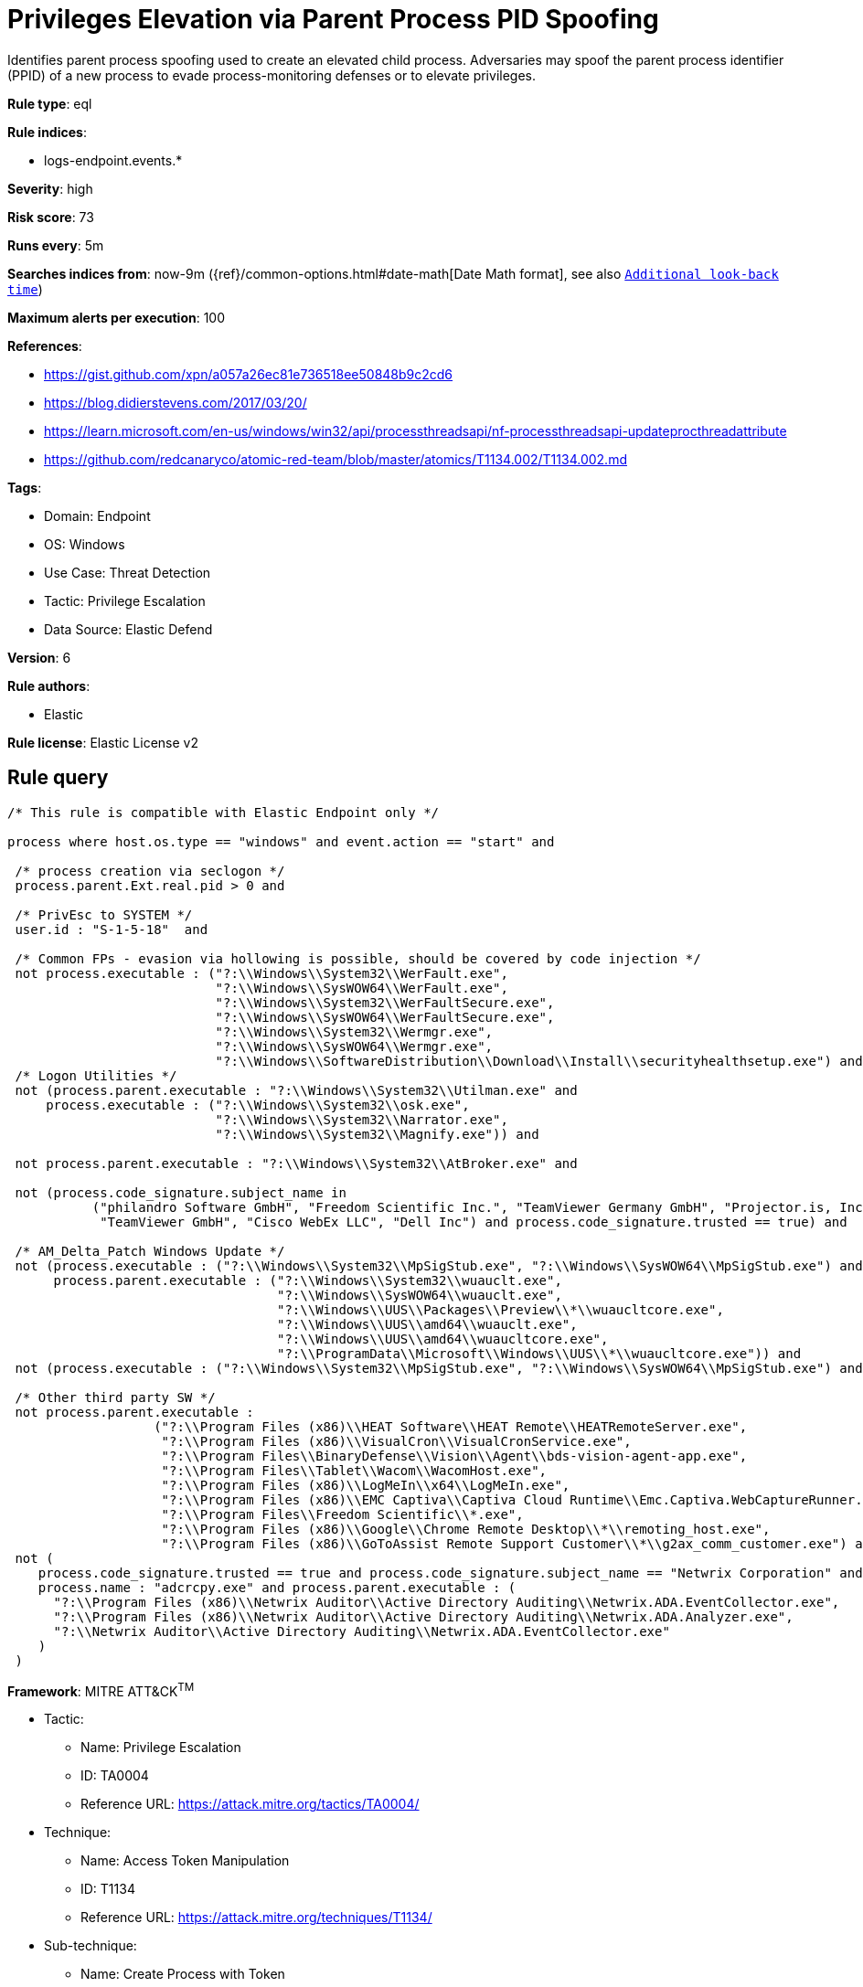 [[privileges-elevation-via-parent-process-pid-spoofing]]
= Privileges Elevation via Parent Process PID Spoofing

Identifies parent process spoofing used to create an elevated child process. Adversaries may spoof the parent process identifier (PPID) of a new process to evade process-monitoring defenses or to elevate privileges.

*Rule type*: eql

*Rule indices*: 

* logs-endpoint.events.*

*Severity*: high

*Risk score*: 73

*Runs every*: 5m

*Searches indices from*: now-9m ({ref}/common-options.html#date-math[Date Math format], see also <<rule-schedule, `Additional look-back time`>>)

*Maximum alerts per execution*: 100

*References*: 

* https://gist.github.com/xpn/a057a26ec81e736518ee50848b9c2cd6
* https://blog.didierstevens.com/2017/03/20/
* https://learn.microsoft.com/en-us/windows/win32/api/processthreadsapi/nf-processthreadsapi-updateprocthreadattribute
* https://github.com/redcanaryco/atomic-red-team/blob/master/atomics/T1134.002/T1134.002.md

*Tags*: 

* Domain: Endpoint
* OS: Windows
* Use Case: Threat Detection
* Tactic: Privilege Escalation
* Data Source: Elastic Defend

*Version*: 6

*Rule authors*: 

* Elastic

*Rule license*: Elastic License v2


== Rule query


[source, js]
----------------------------------
/* This rule is compatible with Elastic Endpoint only */

process where host.os.type == "windows" and event.action == "start" and

 /* process creation via seclogon */
 process.parent.Ext.real.pid > 0 and

 /* PrivEsc to SYSTEM */
 user.id : "S-1-5-18"  and

 /* Common FPs - evasion via hollowing is possible, should be covered by code injection */
 not process.executable : ("?:\\Windows\\System32\\WerFault.exe",
                           "?:\\Windows\\SysWOW64\\WerFault.exe",
                           "?:\\Windows\\System32\\WerFaultSecure.exe",
                           "?:\\Windows\\SysWOW64\\WerFaultSecure.exe",
                           "?:\\Windows\\System32\\Wermgr.exe",
                           "?:\\Windows\\SysWOW64\\Wermgr.exe",
                           "?:\\Windows\\SoftwareDistribution\\Download\\Install\\securityhealthsetup.exe") and
 /* Logon Utilities */
 not (process.parent.executable : "?:\\Windows\\System32\\Utilman.exe" and
     process.executable : ("?:\\Windows\\System32\\osk.exe",
                           "?:\\Windows\\System32\\Narrator.exe",
                           "?:\\Windows\\System32\\Magnify.exe")) and

 not process.parent.executable : "?:\\Windows\\System32\\AtBroker.exe" and

 not (process.code_signature.subject_name in
           ("philandro Software GmbH", "Freedom Scientific Inc.", "TeamViewer Germany GmbH", "Projector.is, Inc.",
            "TeamViewer GmbH", "Cisco WebEx LLC", "Dell Inc") and process.code_signature.trusted == true) and 

 /* AM_Delta_Patch Windows Update */
 not (process.executable : ("?:\\Windows\\System32\\MpSigStub.exe", "?:\\Windows\\SysWOW64\\MpSigStub.exe") and
      process.parent.executable : ("?:\\Windows\\System32\\wuauclt.exe", 
                                   "?:\\Windows\\SysWOW64\\wuauclt.exe", 
                                   "?:\\Windows\\UUS\\Packages\\Preview\\*\\wuaucltcore.exe", 
                                   "?:\\Windows\\UUS\\amd64\\wuauclt.exe", 
                                   "?:\\Windows\\UUS\\amd64\\wuaucltcore.exe", 
                                   "?:\\ProgramData\\Microsoft\\Windows\\UUS\\*\\wuaucltcore.exe")) and
 not (process.executable : ("?:\\Windows\\System32\\MpSigStub.exe", "?:\\Windows\\SysWOW64\\MpSigStub.exe") and process.parent.executable == null) and

 /* Other third party SW */
 not process.parent.executable :
                   ("?:\\Program Files (x86)\\HEAT Software\\HEAT Remote\\HEATRemoteServer.exe",
                    "?:\\Program Files (x86)\\VisualCron\\VisualCronService.exe",
                    "?:\\Program Files\\BinaryDefense\\Vision\\Agent\\bds-vision-agent-app.exe",
                    "?:\\Program Files\\Tablet\\Wacom\\WacomHost.exe",
                    "?:\\Program Files (x86)\\LogMeIn\\x64\\LogMeIn.exe",
                    "?:\\Program Files (x86)\\EMC Captiva\\Captiva Cloud Runtime\\Emc.Captiva.WebCaptureRunner.exe",
                    "?:\\Program Files\\Freedom Scientific\\*.exe",
                    "?:\\Program Files (x86)\\Google\\Chrome Remote Desktop\\*\\remoting_host.exe",
                    "?:\\Program Files (x86)\\GoToAssist Remote Support Customer\\*\\g2ax_comm_customer.exe") and
 not (
    process.code_signature.trusted == true and process.code_signature.subject_name == "Netwrix Corporation" and
    process.name : "adcrcpy.exe" and process.parent.executable : (
      "?:\\Program Files (x86)\\Netwrix Auditor\\Active Directory Auditing\\Netwrix.ADA.EventCollector.exe",
      "?:\\Program Files (x86)\\Netwrix Auditor\\Active Directory Auditing\\Netwrix.ADA.Analyzer.exe",
      "?:\\Netwrix Auditor\\Active Directory Auditing\\Netwrix.ADA.EventCollector.exe"
    )
 )

----------------------------------

*Framework*: MITRE ATT&CK^TM^

* Tactic:
** Name: Privilege Escalation
** ID: TA0004
** Reference URL: https://attack.mitre.org/tactics/TA0004/
* Technique:
** Name: Access Token Manipulation
** ID: T1134
** Reference URL: https://attack.mitre.org/techniques/T1134/
* Sub-technique:
** Name: Create Process with Token
** ID: T1134.002
** Reference URL: https://attack.mitre.org/techniques/T1134/002/
* Sub-technique:
** Name: Parent PID Spoofing
** ID: T1134.004
** Reference URL: https://attack.mitre.org/techniques/T1134/004/
